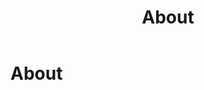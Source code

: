 #+title: About
#+HUGO_BASE_DIR: ../content/english
#+HUGO_SECTION: about

* About
:PROPERTIES:
:EXPORT_HUGO_SECTION: /about
:EXPORT_FILE_NAME: _index
:END:
